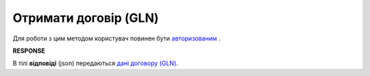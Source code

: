 ######################################################################
**Отримати договір (GLN)**
######################################################################

Для роботи з цим методом користувач повинен бути `авторизованим <https://wiki.edin.ua/uk/latest/API_PC/Methods/Authorization.html>`__ .

.. csv-table:: 
  :file: GetIdentifierAgreementControl.csv
  :widths:  10, 41
  :stub-columns: 0

**RESPONSE**

В тілі **відповіді** (json) передаються `дані договору (GLN) <https://wiki.edin.ua/uk/latest/API_PC/Methods/EveryBody/IdentificatorAgreement.html>`__.